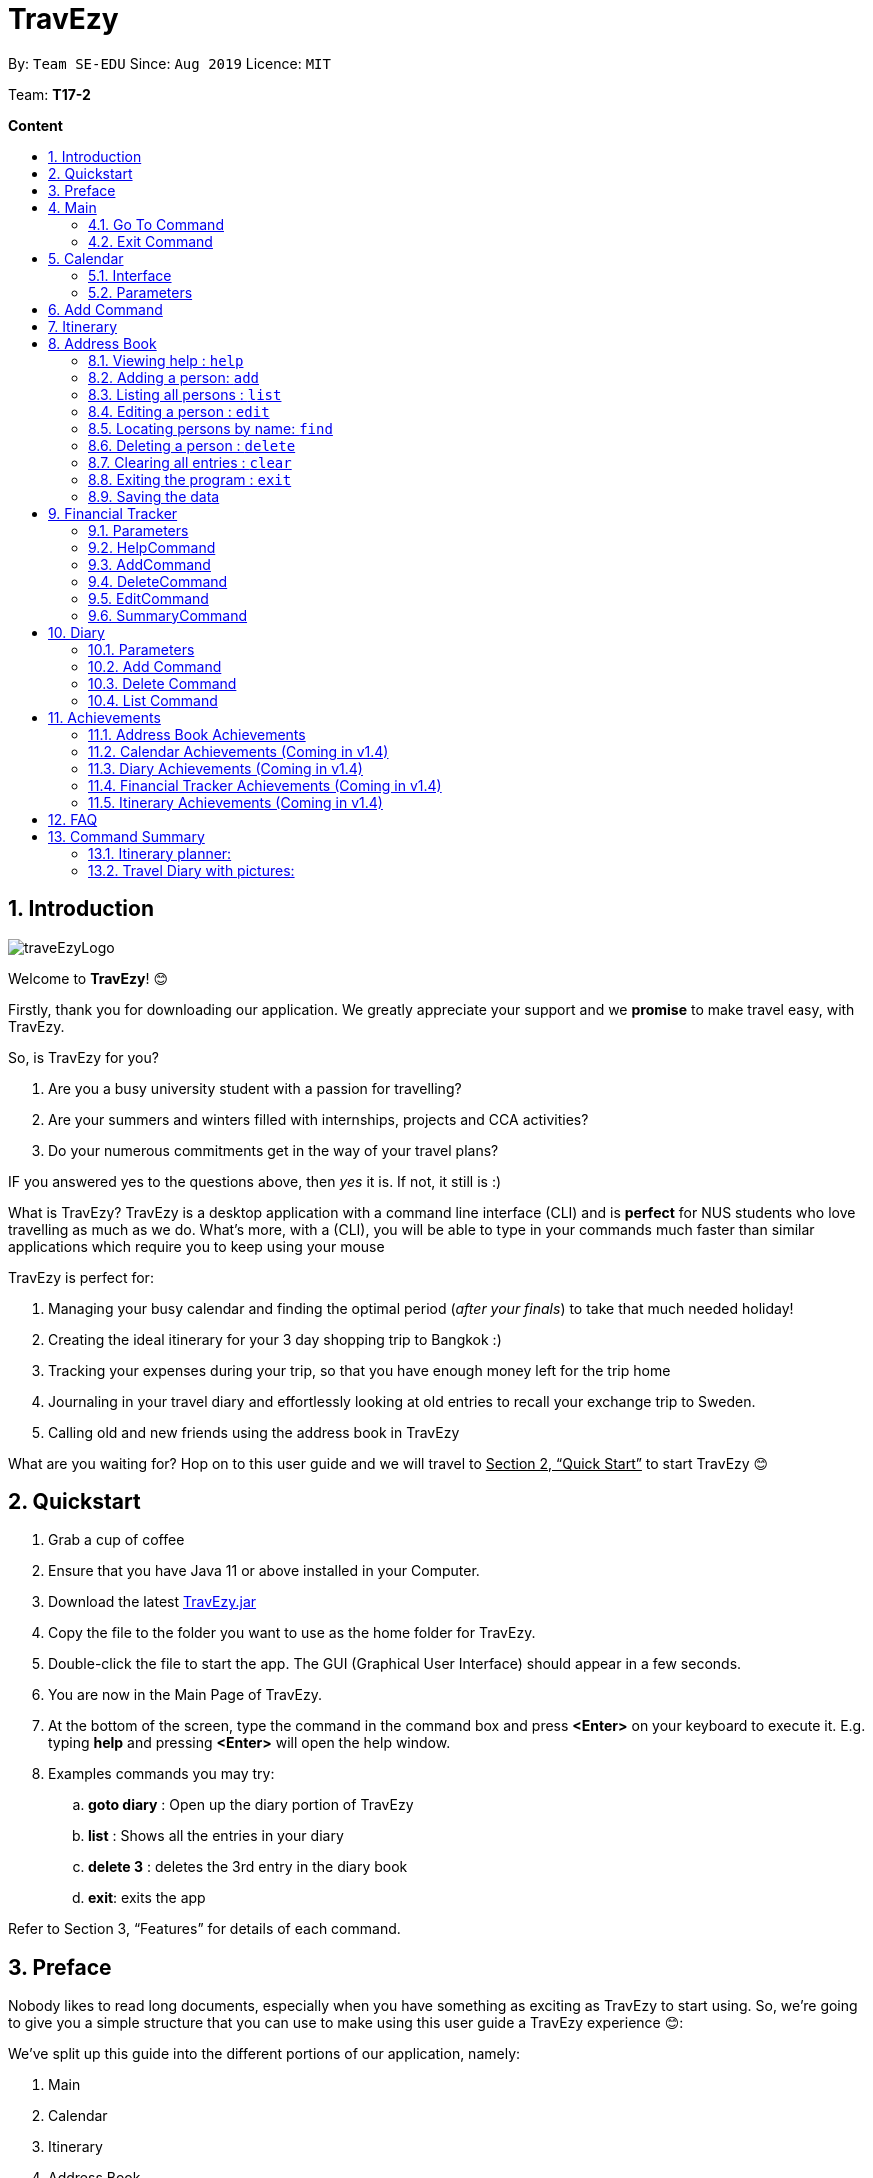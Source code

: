 = TravEzy
:site-section: UserGuide
:toc:
:toc-title:
:toc-placement: preamble
:sectnums:
:imagesDir: images
:stylesDir: stylesheets
:xrefstyle: full
:experimental:
ifdef::env-github[]
:tip-caption: :bulb:
:note-caption: :information_source:
endif::[]
:repoURL: https://ay1920s1-cs2103t-t17-2.github.io/main/

By: `Team SE-EDU`      Since: `Aug 2019`      Licence: `MIT`

Team: *T17-2*

*Content*


== Introduction
//tag::intro
image::images/traveEzyLogo.png[]


Welcome to *TravEzy*! 😊

Firstly, thank you for downloading our application. We greatly appreciate your support and
we *promise* to make travel easy, with TravEzy.

So, is TravEzy for you?

. Are you a busy university student with a passion for travelling?
. Are your summers and winters filled with internships, projects and CCA activities?
. Do your numerous commitments get in the way of your travel plans?

IF you answered yes to the questions above, then __yes__ it is. If not, it still is :)

What is TravEzy? TravEzy is a desktop application with a command line interface (CLI) and is *perfect* for NUS students who love travelling as much as we do. What's more, with a (CLI), you will be able to type in your commands much faster than similar applications which require you to keep using your mouse


TravEzy is perfect for:

. Managing your busy calendar and finding the optimal period (_after your finals_) to take that much needed holiday!

. Creating the ideal itinerary for your 3 day shopping trip to Bangkok :)

. Tracking your expenses during your trip, so that you have enough money left for the trip home

. Journaling in your travel diary and effortlessly looking at old entries to recall your exchange trip to Sweden.

. Calling old and new friends using the address book in TravEzy

What are you waiting for? Hop on to this user guide and we will
travel to +++<u>+++Section 2, “Quick Start”+++</u>+++ to start TravEzy 😊

== Quickstart

. Grab a cup of coffee

. Ensure that you have Java 11 or above installed in your Computer.

. Download the latest
https://github.com/AY1920S1-CS2103T-T17-2/main/releases[TravEzy.jar]

. Copy the file to the folder you want to use as the home folder for TravEzy.

. Double-click the file to start the app.
The GUI (Graphical User Interface) should appear in a few seconds.


. You are now in the Main Page of TravEzy.

. At the bottom of the screen, type the command in the command box and press *<Enter>* on your keyboard to execute it.
E.g. typing *help* and pressing *<Enter>* will open the help window.

. Examples commands you may try:
.. *goto diary* : Open up the diary portion of TravEzy
.. *list* : Shows all the entries in your diary
.. *delete 3* : deletes the 3rd entry in the diary book
.. *exit*: exits the app

Refer to Section 3, “Features” for details of each command.



== Preface

Nobody likes to read long documents, especially when you have something as
exciting as TravEzy to start using. So, we're going to give you a simple structure
that you can use to make using this user guide a TravEzy experience 😊:


We've split up this guide into the different portions of our application, namely:

. Main
. Calendar
. Itinerary
. Address Book
. Diary
. Achievements


In each section, you will find the commands that you can type to begin making use of the features.
We have provided the word that you type into TravEzy to trigger the
command, or the _Command Word_  in a special format, for example -  ``Command Word``. With this, there
is a short description of the command as well.

After the _Command Word_, we have also included the _Format_ for entering the command.
Now, in TravEzy, along with the _Command Word_, we also have additional parameters
that must be typed in with the _Command Word_. These parameters are made explicit with
_Prefixes_. Each prefix will be followed by a forward slash, ``/``, after which will be value that you, the user must input. If the parameter is optional, it will be surrounded by sqaure brackets,
``[]``.

Lastly, with each command, there is an example of a possible command that can be input by a user.

Here, is an example from the diary:

Trying to journal your trip to DisneyLand?
*Add an entry to your diary: ``add``*

Adds an entry to your diary, with the parameters: title (of the diary entry), date
(of the event you are trying to journal) , place (of the event) and memory (more info
about the event).

The _Command Word_ is ``add`` and the prefixes are ``t/`` for title, ``d/``
for date, ``p/`` for place and ``m/`` for memory.
Only title and date are compulsory.

Format: ``add t/title d/date [p/place] [m/memory]``

Example: Lets take the example of my fishing trip! I can't really remember where it was...

``add t/Fishing Trip d/12/12/2019 m/Caught the biggest fish ever!``




== Main
Hi!

Main is the welcome screen for TravEzy. From here, you can navigate to the other pages, such as calendar,
financial tracker, achievements etc. You can also the exit the application from here.

Don't worry! You can also navigate to other pages
and exit when you are already inside in a page such as itinerary.

=== Go To Command

Trying to open up the achievements page? Use the *Go To Command*:

*Go To another page: ``goto``*

Allows you to navigate to different pages (from any page), with the possible pages being:

. main
. calendar
. itinerary
. address_book
. financial_tracker
. diary
. achievements

The _Command Word_ is `goto` and the parameter can be any of the pages listed above. There is no
need for a _Prefix_.

Format: ``goto page``

Example: Let's say I want to go back to the main page to see the beautiful TravEzy logo -

``goto main``


=== Exit Command

It's time to catch your flight! Better exit TravEzy using the *Exit Command* and
start your trip!

*Exit TravEzy: ``exit``*

Allows you to exit from any page

The _Command Word_ is `exit` and there are no additonal parameters.

Format: ``exit``

Example: Let's say I have to exit the calendar page -

``exit``

[NOTE]
Note: Both Goto Command and Exit Command are implemented in every features  respectively to provide you a smooth navigating experience!

== Calendar

We have all been there. It's the end of the semester but we still have orientation camps to plan, upcoming projects for our CCA, hackathons to attend, internships to complete, family commitments, etc. However, we have worked so hard and *really* want to go for a trip with our friends and unwind. Sounds like you this semester? 

Well, TravEzy has got you covered. Simply inform TravEzy of your schedule (your commitments, school breaks and public holidays) and TravEzy will suggest periods of time when you can travel! Excited to find out more? Well... Read on!

=== Interface

=== Parameters

Let us find out what are the main parameters (or fields, just like those which you fill up in a regular form📝).

. DAY. This refers to which day of the month (e.g. *1*, *2*, ..., *31* of January). To specify the day, simply place ``d/`` before it. 

For example, if you would like to specify that is it first of January, key in:

    d/1

. MONTH. This refers to which month (i.e. *January*, *February*, *March*, ..., *December*) you would like to refer to. To specify the month, just place ``m``. Since people have different ways of specifying month, TravEzy has tried to accommodate these differences. In particular, you may choose to refer to it using numbers (with *1* referring to *January*, *2* referring to *February*, etc.) or you may choose to refer to it using words. Please type *at least the first three letters* of the month 😄. 

Referring to the previous example, to specify that it is January, you can type:

    m/1
    
or you can type:

    m/Jan

or:

    m/January
    
. YEAR. This refers to which year (i.e. *2019*, *2020*, ...) you are referring to. To indicate the year, prepend the year with ``y/``. Since TravEzy allows you to refer to any year between 1970 and 2200 (because travelling in time is fun too!), please key in a *4 digit number* . If otherwise, it would be confused 😔. 

For instance, if you want to specify the year 2019, just key in:

    y/2019

. END DAY. This refers to the day of the last date. This is very similar to how you would specify the (start) DAY, as mentioned in point 1. Now, instead of using the small letter, use the capitalised version. In other words, ``D/``. 

For example, if you would like to indicate that your event (i.e. commitment, holiday, school break or trip) ends on fifth of January, enter:

    D/5

. END MONTH. This refers to the month of the last date. Again, this is very similar to how you would specify the (start) MONTH, as mentioned in point 2. Now, instead of using the small letter, use the capitalised version ``M/``. 

Following from the above example, if you would like to state that your event ends (i.e. commitment, holiday, school break or trip) ends in January, just type:

    M/1

Alternatively, if you are more comfortable with spelling the month out in words, TravEzy also understands:

    M/Jan
    
and:

    M/January

IMPORTANT: As with the above (MONTH), if you are spelling END MONTH in words, please specify it with *at least the first three letters* of the month.

. END YEAR. This refers to the year of the last date. Similarly, to specify the year of the last date, key in the capitalised version instead. In essence, place ``Y/`` before the year of the last date. How simple is that?

For instance, if your trip ends in 2020, just type:

    Y/2020
    
IMPORTANT: As with the above (YEAR), please specify END YEAR using *four digits*.

TIP: As expected, specifying the END DAY, END MONTH and/or END YEAR is not always applicable. Hence, by default, TravEzy assumes that the END DAY, END MONTH and/or END YEAR are the same as DAY, MONTH and/or YEAR respectively. 

. NAME. This refers to the name of your event (i.e. commitment, holiday, school break or trip). To indicate the name, just key in ``n/`` before it. 

For instance, if you would like to specify that the holiday you are adding refers to Christmas 🎄 , just type:

    n/Christmas

. INFO. This refers to any additional information associated with your event (i.e. commitment, holiday, school break or trip). To include this, just type ``i/`` before you start typing the relevant information. 

For example, if you would like to include the fact that your grandparents are coming for christmas this year to remind yourself that you definitely have to make time for them, you can do so by typing:

    i/Grandparents will be here!!

== Add Command

Whew! After reading so much, it is time to find out how you can add your event, be it your commitment, holiday, school break or trip, so that TravEzy can start suggesting when you can travel! 😊

*Add an event to your calendar: ``add``

Adds an event to your calendar. Are you unable to travel on a day or over a duration of time due to commitments during the public holidays/school vacation? Well, then add an event with the EVENT TYPE ``commitment``. Or is a public holiday coming up (i.e. a possibility to go for a short trip! 😃)? Add it to your calendar with the EVENT TYPE ``holiday``! Or... Is it your school break? Well, we have got that covered to! Just add it to your calendar with the EVENT TYPE ``school_break``. Hmm... Or may it is your long-coveted *trip*! Can you add that to your calendar too? You bet!

Format: ``add EVENT TYPE n/NAME d/START DAY [m/START MONTH] [d/START YEAR] [D/END DAY] [M/END MONTH] [Y/END YEAR] [i/INFO]``

Example: To indicate that you have a commitment rom 2 Dec 2019 to 5 Dec 2019 because you are volunteering, just key in

    add commitment n/volunteering d/2 m/dec y/2019 D/5 M/Dec Y/2019
    
TIP: As mentioned, you do not have to specify the END YEAR, END MONTH and/or END DAY if they are the same as START YEAR, START MONTH and/or START DAY, respectively.

IMPORTANT: If you leave out the month and/or year, the current month and/or year will be used. This applies to the following commands as well.

*Adding a commitment: ``addCommitment``* +
Adds commitment to indicate that you won’t be able to travel on a day or over a duration of time due to commitments during the public holidays/school vacation. +
Format: ``addCommitment [date] [name] <details of commitment>``

*Adding a public holiday: ``addHoliday``* +
Adds a public holiday to your calendar so that you can view any upcoming public holidays easily. +
Format: ``addHoliday [date] [name of holiday]``

*Adding a school break: ``addSchoolBreak``* +
Adds a school break to your calendar so that you can view when your school breaks are easily. +
Format: ``addSchoolBreak [date] [name of break]`` or ``addSchoolBreak [start date] [end date] [name of break]``

*Adding a trip: ``addTrip``* +
Adds your trip to the calendar. Now, you can keep track of your trip with ease. +
Format: ``addTrip [date] [name of trip]`` or ``addSchoolBreak [start date] [end date] [name of trip]``

*Checking your availability for a trip: ``check``* +
Checks whether you would be able to travel on a specified date/for a specified duration of time. +
Format: ``check [date]`` or ``check [start date] [end date]``

*Clearing all commitments for a particular date: ``clearAll``* +
Clears all of your commitments for a particular date. +
Format: ``clearAll [date]``

*Editing your school break: ``editSchoolBreak``* +
Edits either the start or end date of your school break. +
Format: ``editSchoolBreak [original start date] [name] [original end date] [new start date] [new end date]``

*Editing your commitment: ``editCommitment``* +
Edits your commitment. You may change the date and/or details of your commitment. +
Format: ``editCommitment [original date] [name] <new date> <new details>``

*Removing a commitment: ``removeCommitment``* +
Removes your commitment, as specified by the name and date of your commitment. +
Format: ``removeCommitment [date] [name]``

*Removing a school break: ``deleteSchoolBreak``* +
Removes a school break from your calendar. +
Format: ``removeSchoolBreak [date] [name]`` or ``removeSchoolBreak [start date] [end date] [name]``

*Removing a public holiday: ``deleteHoliday``* +
Removes a school break from your calendar. +
Format: ``removeHoliday [date] [name]``

*Showing a monthly view of your calendar: ``show``* +
Shows a monthly view of your calendar. If year is not specified, the current year will be used. +
Format: ``show [viewOnlyMonth] <year>``

*Suggesting a duration of time to travel: ``suggest``* +
Suggests when you can travel for a specified number of days within a time frame (as determined by the start and end dates). +
Format: ``suggest [start date] [end date] [number of days]``

The event planner feature also provides  certain extra extensions.  +
_(Extensions the group may want to consider)_

. *advice* +
This command suggests whether travelling at the stated duration of time is a good idea. For instance, when exams or external commitments are around the corner, the user will be reminded of his/her responsibilities and will be asked whether he/she is sure that he/she wants to go ahead with the travelling plans.

. *automaticHolidayDetector* +
Informs user of public holidays and adds them to the calendar without requiring the user to specify it.





== Itinerary

Helps you to plan how exactly you want to spend each hour of your trip. Each event will be numbered numerically in increasing order.

``addEvent [title]``   : add a new event to your day, title no more than 50 chars +

``listEvent``          : show all the events for that day +

``showEvent [index]``  : show all the events for that day +

``updateEvent [index]``: update an event in your day based on the index +

``sort [type]``        : sort events based on the type (time, tag) +

``checkTimeslot``      : checks current itinerary and shows empty time slots +

``repeatEvent [index]``: repeat the event in your day based on the index +

``doneEvent [index]``  : mark the event as done for the day +

``deleteEvent [index]``: delete an event in your day based on the index +

``exitEvent   [index]``: exit the current event being chosen

{nbsp} +

Customize within each event selected:

``addTime``        : add the time for the event +

``addDescription`` : add a description for the event +

``addLocation``    : add the location of the event +

``addNotes``       : add additional notes / details for the event +

``addTag``         : add a tag to the event for categorization purposes +

``delete [field]`` : delete the specified field for that particular event

The event itinerary feature also provides  certain extra extensions.  +
_(Extensions the group may want to consider)_

. *repeatEvent* +
The program allows the user to repeat events such as tours or planned activities


. *tag* +
The program allows the user to tag and highlight events based on type, such as fun, educational, commute etc. This feature will also colour code the events so that the different types of events can be seen clearly on the calendar.

. *archive* +
The user can archive events that he/she is unsure of and wants to review later.

. *recommend* +
The user can get recommended activities to fill in gaps in the itinerary. The database for these recommended activities will be derived from the archive function.



== Address Book

Helps you to keep track of your friends’ contact information from different countries.

=== Viewing help : `help`

Format: `help`

=== Adding a person: `add`

Adds a person to the address book +
Format: `add n/NAME p/PHONE_NUMBER e/EMAIL a/ADDRESS [t/TAG] [r/REMARK][c/COUNTRY]`

[TIP]
A person can have any number of tags (including 0)

Examples:

* `add n/John Doe p/98765432 e/johnd@example.com a/John street, block 123, #01-01`
* `add n/Betsy Crowe t/friend e/betsycrowe@example.com a/Newgate Prison p/1234567 t/criminal r/Best friend c/Singapore`

=== Listing all persons : `list`

Shows a list of all persons in the address book. +
Format: `list`

=== Editing a person : `edit`

Edits an existing person in the address book. +
Format: `edit INDEX [n/NAME] [p/PHONE] [e/EMAIL] [a/ADDRESS] [t/TAG] [r/REMARK] [c/COUNTRY]`

****
* Edits the person at the specified `INDEX`. The index refers to the index number shown in the displayed person list. The index *must be a positive integer* 1, 2, 3, ...
* At least one of the optional fields must be provided.
* Existing values will be updated to the input values.
* When editing tags, the existing tags of the person will be removed i.e adding of tags is not cumulative.
* You can remove all the person's tags by typing `t/` without specifying any tags after it.
* You can remove the person's remark by typing `r/` without specifying any remark after it.
* You can remove the person's country by typing `c/` without specifying any country after it.

****

Examples:

* `edit 1 p/91234567 e/johndoe@example.com` +
Edits the phone number and email address of the 1st person to be `91234567` and `johndoe@example.com` respectively.
* `edit 2 n/Betsy Crower t/` +
Edits the name of the 2nd person to be `Betsy Crower` and clears all existing tags.
* `edit 3 n/Alexander Bell c/` +
Clear the country of the 3rd person to be `Alexander Bell`.

=== Locating persons by name: `find`

Finds persons whose names contain any of the given keywords. +
Format: `find KEYWORD [MORE_KEYWORDS]`

****
* The search is case insensitive. e.g `hans` will match `Hans`
* The order of the keywords does not matter. e.g. `Hans Bo` will match `Bo Hans`
* Only the name is searched.
* Only full words will be matched e.g. `Han` will not match `Hans`
* Persons matching at least one keyword will be returned (i.e. `OR` search). e.g. `Hans Bo` will return `Hans Gruber`, `Bo Yang`
****

Examples:

* `find John` +
Returns `john` and `John Doe`
* `find Betsy Tim John` +
Returns any person having names `Betsy`, `Tim`, or `John`

// tag::delete[]
=== Deleting a person : `delete`

Deletes the specified person from the address book. +
Format: `delete INDEX`

****
* Deletes the person at the specified `INDEX`.
* The index refers to the index number shown in the displayed person list.
* The index *must be a positive integer* 1, 2, 3, ...
****

Examples:

* `list` +
`delete 2` +
Deletes the 2nd person in the address book.
* `find Betsy` +
`delete 1` +
Deletes the 1st person in the results of the `find` command.

// end::delete[]
=== Clearing all entries : `clear`

Clears all entries from the address book. +
Format: `clear`

=== Exiting the program : `exit`

Exits the program. +
Format: `exit`

=== Saving the data

Address book data are saved in the hard disk automatically after any command that changes the data. +
There is no need to save manually.


== Financial Tracker
Scare that you're gonna overspend whenever you're on a trip? Afraid no more! TravEzy's Financial Tracker allow you to track your
expenses seamlessly!

Each entry in your expense has 6 key sections:

. Date
. Time
. Amount
. Description
. Type of expenditure
. Country

The Date and Time specify when you spend your expenses, followed by the amount, description, types of expenditure and country where you're current travelling at. Example of the types of expenditure are food, entertainment, healthcare, etc. You name it, TravEzy track it! In Financial Tracker, you will be able to add, delete and edit your expenses easily.

=== Parameters
Let's understand how to use your parameters first!

In an expense, every fields are *compulsory*. However, the *date* and *time* fields need not be specified, it'll be recorded down automatically based on the date and time you recorded the expense. Convenient enough, right?

Below are the _PREFIX_ convention that TravEzy's Financial Tracker will be using.

. Date. The _PREFIX_ is ``date/``. Note that the format TravEzy's Financial Tracker using is "ddMMyyyy". For example:

    date/30102019

. Time. The _PREFIX_ is ``time/``. Note that the format TravEzy's Financial Tracker using is 24-Hour format. For example:

    time/1359

. Amount. The _PREFIX_ is ``/a``. Let's say you've spent 3.50 dollars. You would enter:

    a/3.5

. Description. The _PREFIX_ is ``/d``. You can type in a sentence or a phrase.

    d/Breakfast     or     d/Mala at the Deck

. Type of expenditure. The _PREFIX_ is ``/t``. Specify which type of expenditure you are spending.

    t/food

. Country. You can select from the dropdown menu to select which countries you're currently in. The default country every time you launch the application is *Singapore*. There is no prefix for country field and you're not allowed to edit it :(

=== HelpCommand
At anytime, not sure what to do?

*Simply ask for help!:* ``help``

Pops out a help window to guide you how to use the commands in Financial Tracker.

The _Command Word_ is ``help`` without further parameters.

Example:

``help``

=== AddCommand
Adding what you've spent at the nice coffee shop you stopped by?

*Add an entry to your financial tracker:* `add`

Adds an expense to your diary, with the parameters: amount, description, type, date and time.

The _Command Word_ is ``add`` and the prefixes are ``a/`` for amount, ``d/``
for description, ``t/`` for type of expenditure.
Date ``date/`` and time ``time/`` are optional.

Format: ``add a/AMOUNT d/DESCRIPTION t/TYPE_OF_EXPENDITURE [date/DATE] [time/TIME]``

Example:

``add a/4 t/dinner at Vivocity t/food``

=== DeleteCommand
Added a wrong expense? Of course you can delete it if you want to :)

*Delete an expense:* ``delete``

Deletes an expense from your Financial Tracker with the only parameter being the index of the expense you want to delete. The index must be an integer which is greater than 1 and corresponds to ID of the expense you want to delete.

The _Command Word_ is ``delete`` with an parameter index.

Format: ``delete INDEX``

Example: Delete the first expense you saw on your expense list.

``delete 1``


=== EditCommand
Add a wrong expense? Why not edit it instead!

*Edit an expense:* `edit`

Edit an expense in your Financial Tracker with the only parameter being the index of the expense you want to edit. The index must be an integer which is greater than 1 and corresponds to ID of the expense you want to edit.

The _Command Word_ is ``edit`` with an parameter index.

Format: ``edit index``

Example: Edit the 3rd expense you saw on your expense list.

``edit 3``


=== SummaryCommand
*-> COMING IN V1.4*


== Diary

The sweetest part of any holiday is looking back at your fond memories. TravEzy's
Diary allows you to do just that!

Each entry in your diary has 4 key sections:

. Title
. Date
. Place
. Memory

The title is the name of your entry, followed by the date of your memory, the place and finally
a short description of the memory you want to keep. In the Diary, you will be able to add, delete,
list and show your entries. There are also a few more special tasks that you can do with your diary.
Enjoy!


=== Parameters

Let's shed some light on the parameters and how exactly you can type them in to begin creating
your diary entries:

. *Title* -> *COMPULSORY* Each diary entry must have a title. This title can be anything! The corresponding _PREFIX_ is ``t/``. For example:

    t/My Birthday

. *Date* -> *COMPULSORY* Each diary entry must have a date and time. The _PREFIX_ is `d/`. There is one way to input your date and time, but don't worry! It's really simple. You will have to enter it in this format:   `dd/MM/yyyy HHmm`. Let's say your birthday was celebrated on 27th January, 1997 at 11.59PM. Then, you would input:

            d/ 27/01/1997 2359



. *Place*  -> *OPTIONAL*. Now, you may not remember each and every place that you did
something memorable, but if you do, you can add it into your entry with the _PREFIX_ ``p/``:

    p/Sweet Home Alabama

. *Memory*  -> *OPTIONAL*. Not all memories can be expressed in words. If you can, just add a short note of your memory using the _PREFIX_ ``m/``:

    m/Rode a bike for the first time





=== Add Command

Trying to journal your trip to DisneyLand?
*Add an entry to your diary: ``add``*

Adds an entry to your diary, with the parameters: title (of the diary entry), date
(of the event you are trying to journal) , place (of the event) and memory (more info
about the event).

The _Command Word_ is ``add`` and the prefixes are ``t/`` for title, ``d/``
for date, ``p/`` for place and ``m/`` for memory.
Only title and date are compulsory.

Format: ``add t/title d/date [p/place] [m/memory]``

Example: Lets take the example of my fishing trip! I can't really remember where it was...

``add t/Fishing Trip d/12/12/2019 m/Caught the biggest fish ever!``



=== Delete Command

For some memories, it's best to forget them :(


*Delete an entry from your diary: ``delete``*

Deletes an entry from your diary with the only parameter being the index of the entry you want to
delete. The index must be an integer which is more than or equal to 1 and corresponds to ID of the
entry you want to delete

The _Command Word_ is ``delete`` and the only parameter is the index.

Format: ``delete index``

Example: I lost my wallet at the amusement park in Genting, I don't want to remember
that trip ever again :(

``delete 5``


=== List Command


== Achievements

Travezy provides a way for you to look through your progress within the app itself. You will be able to see the overall
statistics of your current progress as you grow to become a top traveller!

=== Address Book Achievements

In the Address Book Achievements, you will be able to see:

. Total Contacts in your  Address Book out of 200
. Number of contacts from different country

=== Calendar Achievements (Coming in v1.4)

=== Diary Achievements (Coming in v1.4)

=== Financial Tracker Achievements (Coming in v1.4)

=== Itinerary Achievements (Coming in v1.4)

== FAQ

*Q:* How do I backup my data onto cloud storage? +
*A:* Locate The Traveller Diary folder in your local drive and compact it into a zip file before uploading it onto a cloud storage online.

*Q:* How do I transfer my data onto another computer? +
*A:* Install The Traveller Diary in the other computer and overwrite the empty data file it creates with during start up with the file that contains the data of your previous TTD. Alternatively, you can store it in a cloud storage it first before retrieving it and transferring it into your new computer.

*Q:* Can I change the theme of the application? I prefer to work with a night theme interface. +
*A:* Stay tuned for TravEzy v2.0 for this features! The TravEzy theme also aims to provide user with a UI that they are
comfortable with. Hence, we strongly believe giving users the option to personalize their theme is extremely useful
and would greatly consider adding it for the upcoming major update on TravEzy! Stay tuned for that!

*Q:* Who can view my travel posts in my TTD? +
*A:* As TTD is a single user application, it is not opened to the public, and unable to be viewed by others. Hence, it is called “diary” for a reason, which stores discrete entries reporting events that happened throughout the day. Users can however, showcase their application in front of their friends to show off their overseas trips. +

*Q:* Is it possible to connect to social media such as Facebook, Snapchat, Instagram? +
*A:* Currently, it is not possible to connect to social media using TTD. However, we will consider implementing this feature in the future! Stay tuned for that! 😉

*Q:* Is there any in-app purchase for this application? +
*A:* NO there isn’t. TTD is created from a non-profit organization and we are not here to milk any of your gold coins! It is absolutely free! It cost nothing, zilch, nada, 零, nil, kosong. So what are you waiting for get TTD today!

*Q:* I’m having difficulties uploading the pictures onto the travel diary. +
*A:* At the moment, TravEzy does not have any feature where it allows the user to store their travel photos. However,
this will definitely be implemented in v2.0. We intend for the pictures to be stored in the user's local drive and
subsequently in a cloud database which is stored online. The Traveller Diary initial uploads will only allow uploads
of pictures that are in jpg or png. Unfortunately, we do not support gif.
Do ensure that your pictures are below 25MB with the dimensions no bigger than 1920px x 1080px.

*Q:* Who can I contact should there be a bug or feedback that I would like to share? +
*A:* Feel free to send an email to the developer team: mailto:thetravellerdiary@gmail.com[thetravellerdiary@gmail.com] and we will access to your queries within three working days. We also value your feedback and will use it to improve TTD. Thank you and looking forward to serving you better!

*Q:* What are some of the cool features that are available in TravEzy currently? +
*A:* TravEzy currently boast a plethora of features such as calendar, itinerary, address book, travelling diary,
financial tracker and achievements page. All these features work in tandem with each other to give you the best and only
the best travelling experience. Not only that, the TravEzy team also decided to spice things up and included some easter eggs scattered throughout the
application for users to discuss and discover. Hope that you have fun finding these cool easter egg features! 🐰🐰🐰

== Command Summary









Here is a summary for the list of features available:

Financial Tracker: +
``addFin``    : add a new expense +

``updateFin`` : update an existing expense +

``showFin``   : show all your expenses +

``deleteFin`` : delete an expense +

``calFin``    : calculate your total expense

Address Book: +

.Address Book Commands Summary
|===
|Command |Function |Syntax

|``add``
|Adds a person to the address book
|``add n/NAME p/PHONE NUMBER e/EMAIL[t/TAG] [r/REMARK] [c/COUNTRY]``

|``clear``
|Clears all entries from the address book
|``clear``

|``edit``
| Edits an existing person in the address book
|``edit INDEX [n/NAME] [p/PHONE_NUMBER] [e/EMAIL] [a/ADDRESS] [t/TAG] [r/REMARK] [c/COUNTRY]``

|``delete``
|Deletes the specified person from the address book
|``delete INDEX``

|``find``
|Finds persons whose names contain any of the given keywords
|``find KEYWORD [MORE_KEYWORDS]``

|``list``
|Shows a list of all persons in the address book.
|``list``

|``help``
|View help
|``help``

|===

Calendar (Event Planner): +
``addCommitment``      : adds commitment to indicate that you won’t be able to travel on a day or over a duration of time due to commitments during the public holidays/school vacation +

``addCommitments``     : similar to the above, but we can add multiple commitments at once +

``addPublicHoliday``   : adds a public holiday from your calendar +

``addSchoolBreak``     : adds the start and end date of your school vacation +

``addTrip``             :  adds your trip to the calendar +

``checkAvailability``   :  checks whether you are available for the stated duration of time +

``clearCommitments``    :  clears all commitments for the stated duration of time +

``deleteCommitment``    :  deletes commitment from your calendar +

``deleteSchoolBreak``   :  deletes school break from your calendar +

``deletePublicHoliday`` :  deletes public holiday from your calendar +

``editBreak``           : edits the start and/or end date of your school vacation  +

``editCommitment``      : edits the duration of your commitment +

``showAvailability``    : shows you when you have 3 or more “free” days in the given duration of time which you have specified +

``suggestDate``         : suggests when you can travel for numDays


=== Itinerary planner: +



.Itinerary Commands Summary
|===
|Command |Function |Syntax

|``add``
|Add an event entry to the itinerary
|``add title/title date/date time/time [l/location] [d/description]``

|``delete``
|Delete a certain entry from the itinerary
|``delete index``

|``edit``
|Edit a certain entry from the itinerary
|``edit index title/title date/date time/time l/location d/description t/[tag]``

|``done``
|Mark an event as done from the itinerary
|``done index``

|``list``
|List all the events that are currently in the itinerary
|``list``

|``clear``
|Clears the whole event list in the itinerary
|``clear``

|``greet``
|Give user the current time and date. Also shows the events for today
|``greet``

|``help``
|Pops up the help window for the itinerary page
|``help``

|``history``
|Gives a list of the past user input to the itinerary page for that session
|``history``

|``search``
|Search the whole event list and filter out events which meets the search condition
|``search [title \| date \| time \| location]/[keyword]``

|``sort``
|Sort the event list based on the sorting condition
|``sort by/[title \| location \| chronological \| completion \| priority]``

|===



=== Travel Diary with pictures: +

.Diary Commands Summary
|===
|Command |Function |Syntax

|``add``
|Add a diary entry to the diary
|``add t/title d/date [p/place] [m/memory]``

|``delete``
|Delete a certain entry from the diary
|``delete index``

|===













TRIVAGO, price comparison: +
``addData``     : add a new data to be used for price comparison +

``showData``    : show the prices for a selected data +

``deleteData``  : delete data used for price comparison +

``compareData`` : compare prices between two data +

``reviewData``  : review the previous few comparisons that user did +

``listData``    : list out all the data that user has inputted into TTD

Travel Recommendations: +
``setDates``    : set the dates for your proposed trip +

``setPrice``    : set your price range +

``setType``     : set the type of trip (Fun, educational etc) +

``generate``    : generate recommendations from stored diaries

NUS trips: +
``loadTrips``   : download trips from NUS societies +

``deleteTrips`` : delete certain NUS trips +

``showTrip``    : show your whole trip in a calendar view +

``getSoc``      : get societies from NUS which organise trips +

``deleteSoc``   : delete certain societies +

``selectSoc``   : select a certain society to load trips
